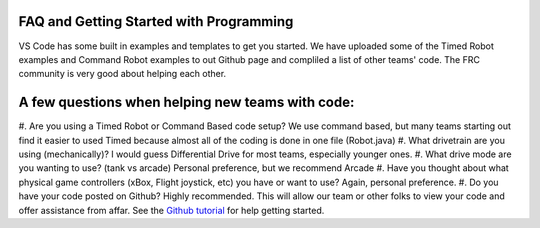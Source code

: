
FAQ and Getting Started with Programming
====

VS Code has some built in examples and templates to get you started. We have uploaded some of the Timed Robot examples and Command Robot examples to out Github page and compliled a list of other teams' code. The FRC community is very good about helping each other. 

A few questions when helping new teams with code: 
====
#. Are you using a Timed Robot or Command Based code setup?
We use command based, but many teams starting out find it easier to used Timed because almost all of the coding is done in one file (Robot.java)
#. What drivetrain are you using (mechanically)?
I would guess Differential Drive for most teams, especially younger ones.
#. What drive mode are you wanting to use? (tank vs arcade)
Personal preference, but we recommend Arcade
#. Have you thought about what physical game controllers (xBox, Flight joystick, etc) you have or want to use?
Again, personal preference.
#. Do you have your code posted on Github?
Highly recommended. This will allow our team or other folks to view your code and offer assistance from affar. See the `Github tutorial <https://docs.github.com/en/get-started/quickstart/hello-world>`_ for help getting started.
